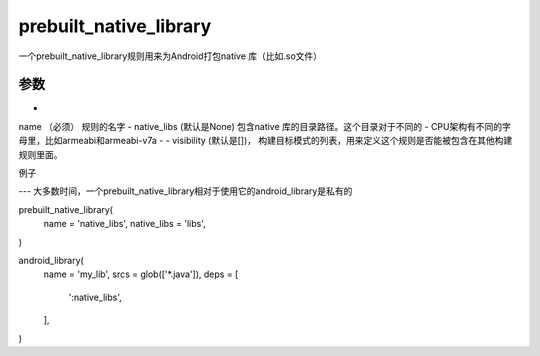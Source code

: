 prebuilt_native_library
========================

一个prebuilt_native_library规则用来为Android打包native 库（比如.so文件）

参数
----

- 
name （必须） 规则的名字
- native_libs (默认是None) 包含native 库的目录路径。这个目录对于不同的
- CPU架构有不同的字母里，比如armeabi和armeabi-v7a
- - visibility (默认是[])， 构建目标模式的列表，用来定义这个规则是否能被包含在其他构建规则里面。


例子

---
大多数时间，一个prebuilt_native_library相对于使用它的android_library是私有的


prebuilt_native_library(
  name = 'native_libs',
  native_libs = 'libs',
)

android_library(
  name = 'my_lib',
  srcs = glob(['*.java']),
  deps = [
    ':native_libs',
  ],
)